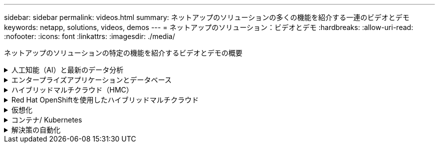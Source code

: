 ---
sidebar: sidebar 
permalink: videos.html 
summary: ネットアップのソリューションの多くの機能を紹介する一連のビデオとデモ 
keywords: netapp, solutions, videos, demos 
---
= ネットアップのソリューション：ビデオとデモ
:hardbreaks:
:allow-uri-read: 
:nofooter: 
:icons: font
:linkattrs: 
:imagesdir: ./media/


[role="lead"]
ネットアップのソリューションの特定の機能を紹介するビデオとデモの概要

.人工知能（AI）と最新のデータ分析
[#ai%collapsible]
====
* link:https://www.youtube.com/playlist?list=PLdXI3bZJEw7nSrRhuolRPYqvSlGLuTOAO["ネットアップの AI ソリューション"^]
* link:https://www.youtube.com/playlist?list=PLdXI3bZJEw7n1sWK-QGq4QMI1VBJS-ZZW["MLOps の 1 つです"^]


.DataOps ToolkitとAstra Control CenterによるクラウドバースティングによるDevOpsの高速化
video::e87773e3-dc53-4195-83ed-b0d50100a788[panopto,width=360]
====
.エンタープライズアプリケーションとデータベース
[#db%collapsible]
====
[下線]#*オープンソースデータベース用のビデオ*#

.PostgreSQLの自動導入、HA/DRレプリケーションのセットアップ、フェイルオーバー、再同期
video::c381b887-8c8b-4d7d-8b0f-b0c0010c5c04[panopto,width=360]
[下線]#* Oracleデータベース用のビデオ*#

.SnapCenterを使用したANFでのOracleデータベースのバックアップ、リカバリ、クローン
video::960fb370-c6e0-4406-b6d5-b110014130e8[panopto,width=360]
.NFSを使用したAzure NetApp FilesへのOracle導入の簡易化と自動化
video::d1c859b6-e45a-44c7-8361-b10f012fc89b[panopto,width=360]
.Amazon FSx ONTAP with iSCSIへのOracle導入の簡易化と自動化
video::81e389a0-d9b8-495c-883b-b0d701710847[panopto,width=360]
.iSCSIを使用したNetApp ASAへのOracle導入の簡易化と自動化
video::79095731-6b02-41d5-9fa1-b0c00100d055[panopto,width=360]
.パート1 - AWSとFSx ONTAPでのハイブリッドクラウドによるOracleの最新化
video::b1a7bb05-caea-44a0-bd9a-b01200f372e9[panopto,width=360]
.パート2a -自動PDB再配置機能を使用した、オンプレミスからAWSへのデータベース移行と可用性の最大化
video::bb088a3e-bbfb-4927-bf44-b01200f38b17[panopto,width=360]
.パート2b - SnapMirrorを使用したBlueXPコンソールを使用したオンプレミスからAWSへのデータベースの移行
video::c0df32f8-d6d3-4b79-b0bd-b01200f3a2e8[panopto,width=360]
.第3部-データベースの自動HA / DRレプリケーションのセットアップ、フェイルオーバー、再同期
video::5fd03759-a691-4007-9748-b01200f3b79c[panopto,width=360]
.パート4a -複製されたスタンバイコピーから、SnapCenter UIを使用した開発とテストのためのデータベースクローン
video::2f731d7c-0873-4a4d-8491-b01200f90a82[panopto,width=360]
.パート4b - SnapCenter UIを使用したデータベースのバックアップ、リストア、クローニング
video::97790d62-ff19-40e0-9784-b01200f920ed[panopto,width=360]
.パート4c -データベースのバックアップ、BlueXP SaaS Appsによるリストアのバックアップとリカバリ
video::4b0fd212-7641-46b8-9e55-b01200f9383a[panopto,width=360]
[下線]#* SQL Serverデータベース用ビデオ*#

.Amazon FSx ONTAPを使用してAWS EC2にSQL Serverを導入
video::27f28284-433d-4273-8748-b01200fb3cd7[panopto,width=360]
.ストレージSnapshotを使用したOracleマルチテナントプラグイン可能なデータベースクローン
video::krzMWjrrMb0[youtube,width=360]
.Ansible による FlexPod での Oracle 19C RAC の自動導入
video::VcQMJIRzhoY[youtube,width=360]
*ケーススタディ*

* link:https://customers.netapp.com/en/sap-azure-netapp-files-case-study["Azure NetApp Files を使用して SAP を運用"^]


====
.ハイブリッドマルチクラウド（HMC）
[#hmc%collapsible]
====
[下線]#* AWS/VMC *#用ビデオ

.iSCSIを使用したFSX ONTAP を使用したWindowsゲスト接続ストレージ
video::0d03e040-634f-4086-8cb5-b01200fb8515[panopto,width=360]
.NFSを使用したFSX ONTAP を使用したLinuxゲスト接続ストレージ
video::c3befe1b-4f32-4839-a031-b01200fb6d60[panopto,width=360]
.Amazon FSx ONTAPを使用したVMware Cloud on AWSのTCO削減率
video::f0fedec5-dc17-47af-8821-b01200f00e08[panopto,width=360]
.Amazon FSx ONTAPを使用したVMware Cloud on AWSの補完的データストア
video::2065dcc1-f31a-4e71-a7d5-b01200f01171[panopto,width=360]
.VMCのVMware HCX展開と構成のセットアップ
video::6132c921-a44c-4c81-aab7-b01200fb5d29[panopto,width=360]
.VMware HCX for VMCとFSx ONTAPを使用したVMotion移行のデモ
video::52661f10-3f90-4f3d-865a-b01200f06d31[panopto,width=360]
.VMware HCX for VMCとFSx ONTAPによるコールド移行のデモ
video::685c0dc2-9d8a-42ff-b46d-b01200f056b0[panopto,width=360]
[underline]#* Azure/AVSのビデオ*#

.Azure NetApp Files を使用したAzure VMware解決策 補足データストアの概要
video::8c5ddb30-6c31-4cde-86e2-b01200effbd6[panopto,width=360]
. Cloud Volumes ONTAP 、SnapCenter 、JetStreamを使用したAzure VMware解決策 DR
video::5cd19888-8314-4cfc-ba30-b01200efff4f[panopto,width=360]
.VMware HCX for AVSとANFを使用したコールドマイグレーションデモ
video::b7ffa5ad-5559-4e56-a166-b01200f025bc[panopto,width=360]
.VMware HCX for AVSとANFでのvMotionのデモ
video::986bb505-6f3d-4a5a-b016-b01200f03f18[panopto,width=360]
.AVSとANF向けVMware HCXの一括移行デモ
video::255640f5-4dff-438c-8d50-b01200f017d1[panopto,width=360]
====
.Red Hat OpenShiftを使用したハイブリッドマルチクラウド
[#rhhc%collapsible]
====
.Amazon FSx ONTAPストレージを使用したRed Hat OpenShift Service on AWS（ROSA）クラスタでのアプリケーションのスナップショット/リストア
video::36ecf505-5d1d-4e99-a6f8-b11c00341793[panopto,width=360]
.Astra Controlサービスを使用したRosa DR
video::01dd455e-7f5a-421c-b501-b01200fa91fd[panopto,width=360]
.FSx ONTAPとTridentの統合
video::621ae20d-7567-4bbf-809d-b01200fa7a68[panopto,width=360]
.FSx ONTAPを使用したROSAでのアプリケーションのフェイルオーバーとフェイルバック
video::e9a07d79-42a1-4480-86be-b01200fa62f5[panopto,width=360]
[下線]#* Astra Control Centerを使用したDR *#

link:https://www.netapp.tv/details/29504?mcid=35609780286441704190790628065560989458["NetAppTVで視聴できます"]

.Google Cloud PlatformへのOpenShiftクラスタのインストール
video::4efc68f1-d37f-4cdd-874a-b09700e71da9[panopto,width=360]
.Astra Control CenterへのOpenShiftクラスタのインポート
video::57b63822-6bf0-4d7b-b844-b09700eac6ac[panopto,width=360]
.Astra Control Centerによるデータ保護
video::0cec0c90-4c6f-4018-9e4f-b09700eefb3a[panopto,width=360]
.Astra Control Centerを使用したフェイルオーバーフェイルバック
video::1546191b-bc46-42eb-ac34-b0d60142c58d[panopto,width=360]
====
.仮想化
[#virtualization%collapsible]
====
* link:vmware/vsphere_demos_videos.html["VMwareビデオコレクション"]


====
.コンテナ/ Kubernetes
[#containers%collapsible]
====
* link:containers/a-w-n_videos_and_demos.html["NetAppとGoogle Anthosのビデオ"]
* link:containers/vtwn_videos_and_demos.html["ネットアップとVMware Tanzuのビデオ"]
* link:containers/rh-os-n_videos_and_demos.html["Red Hat OpenShiftを搭載したネットアップのビデオをご覧ください"]


====
.解決策の自動化
[#automation%collapsible]
====
.Ansible による FlexPod での Oracle 19C RAC の自動導入
video::VcQMJIRzhoY[youtube,width=360]
====